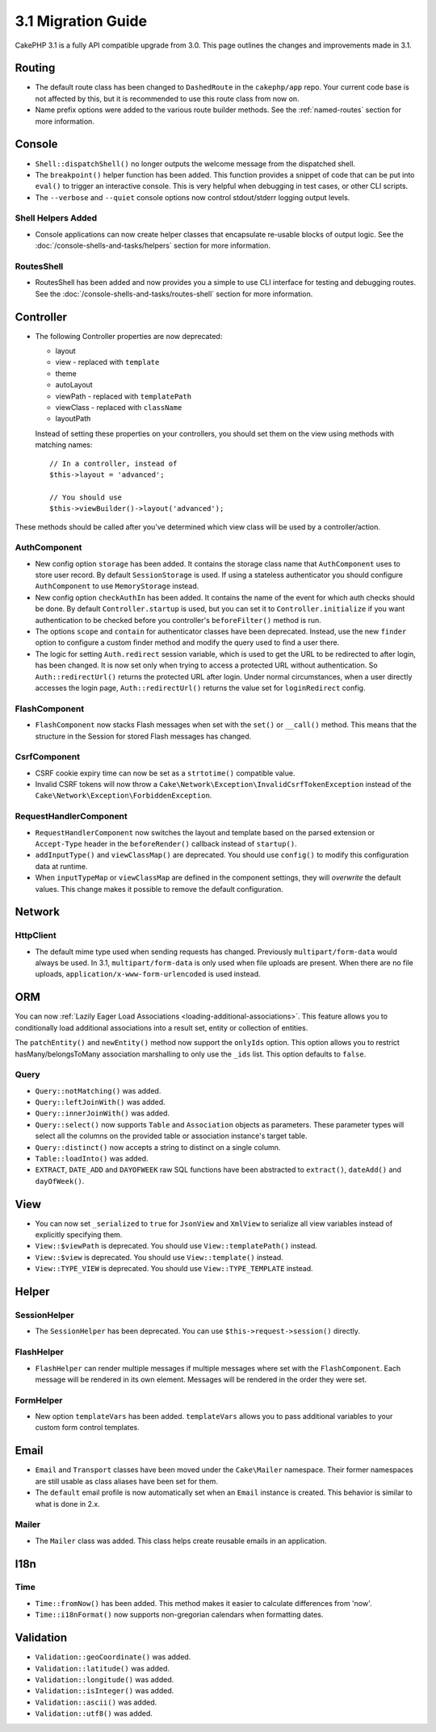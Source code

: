 3.1 Migration Guide
###################

CakePHP 3.1 is a fully API compatible upgrade from 3.0. This page outlines
the changes and improvements made in 3.1.

Routing
=======

- The default route class has been changed to ``DashedRoute`` in the
  ``cakephp/app`` repo. Your current code base is not affected by this, but it is
  recommended to use this route class from now on.
- Name prefix options were added to the various route builder methods. See the
  :ref:`named-routes` section for more information.

Console
=======

- ``Shell::dispatchShell()`` no longer outputs the welcome message from the
  dispatched shell.
- The ``breakpoint()`` helper function has been added. This function provides
  a snippet of code that can be put into ``eval()`` to trigger an interactive
  console. This is very helpful when debugging in test cases, or other CLI
  scripts.
- The ``--verbose`` and ``--quiet`` console options now control stdout/stderr
  logging output levels.

Shell Helpers Added
-------------------

- Console applications can now create helper classes that encapsulate re-usable
  blocks of output logic. See the :doc:`/console-shells-and-tasks/helpers` section
  for more information.

RoutesShell
-----------

- RoutesShell has been added and now provides you a simple to use CLI
  interface for testing and debugging routes. See the
  :doc:`/console-shells-and-tasks/routes-shell` section for more information.

Controller
==========

- The following Controller properties are now deprecated:

  * layout
  * view - replaced with ``template``
  * theme
  * autoLayout
  * viewPath - replaced with ``templatePath``
  * viewClass - replaced with ``className``
  * layoutPath

  Instead of setting these properties on your controllers, you should set them
  on the view using methods with matching names::

    // In a controller, instead of
    $this->layout = 'advanced';

    // You should use
    $this->viewBuilder()->layout('advanced');

These methods should be called after you've determined which view class will be
used by a controller/action.

AuthComponent
-------------

- New config option ``storage`` has been added. It contains the storage class name that
  ``AuthComponent`` uses to store user record. By default ``SessionStorage`` is used.
  If using a stateless authenticator you should configure ``AuthComponent`` to
  use ``MemoryStorage`` instead.
- New config option ``checkAuthIn`` has been added. It contains the name of the
  event for which auth checks should be done. By default ``Controller.startup``
  is used, but you can set it to ``Controller.initialize`` if you want
  authentication to be checked before you controller's ``beforeFilter()`` method
  is run.
- The options ``scope`` and ``contain`` for authenticator classes have been
  deprecated. Instead, use the new ``finder`` option to configure a custom finder
  method and modify the query used to find a user there.
- The logic for setting ``Auth.redirect`` session variable, which is used to get
  the URL to be redirected to after login, has been changed. It is now set only when
  trying to access a protected URL without authentication. So ``Auth::redirectUrl()``
  returns the protected URL after login. Under normal circumstances, when a user
  directly accesses the login page, ``Auth::redirectUrl()`` returns the value set
  for ``loginRedirect`` config.

FlashComponent
--------------

- ``FlashComponent`` now stacks Flash messages when set with the ``set()``
  or ``__call()`` method. This means that the structure in the Session for
  stored Flash messages has changed.

CsrfComponent
-------------

- CSRF cookie expiry time can now be set as a ``strtotime()`` compatible value.
- Invalid CSRF tokens will now throw
  a ``Cake\Network\Exception\InvalidCsrfTokenException`` instead of the
  ``Cake\Network\Exception\ForbiddenException``.

RequestHandlerComponent
-----------------------

- ``RequestHandlerComponent`` now switches the layout and template based on
  the parsed extension or ``Accept-Type`` header in the ``beforeRender()`` callback
  instead of ``startup()``.
- ``addInputType()`` and ``viewClassMap()`` are deprecated. You should use
  ``config()`` to modify this configuration data at runtime.
- When ``inputTypeMap`` or ``viewClassMap`` are defined in the component
  settings, they will *overwrite* the default values. This change makes it
  possible to remove the default configuration.

Network
=======

Http\Client
-----------

- The default mime type used when sending requests has changed. Previously
  ``multipart/form-data`` would always be used. In 3.1, ``multipart/form-data``
  is only used when file uploads are present. When there are no file uploads,
  ``application/x-www-form-urlencoded`` is used instead.

ORM
===

You can now :ref:`Lazily Eager Load Associations
<loading-additional-associations>`. This feature allows you to conditionally
load additional associations into a result set, entity or collection of
entities.

The ``patchEntity()`` and ``newEntity()`` method now support the ``onlyIds``
option. This option allows you to restrict hasMany/belongsToMany association
marshalling to only use the ``_ids`` list. This option defaults to ``false``.

Query
-----

- ``Query::notMatching()`` was added.
- ``Query::leftJoinWith()`` was added.
- ``Query::innerJoinWith()`` was added.
- ``Query::select()`` now supports ``Table`` and ``Association`` objects as
  parameters. These parameter types will select all the columns on the provided
  table or association instance's target table.
- ``Query::distinct()`` now accepts a string to distinct on a single column.
- ``Table::loadInto()`` was added.
- ``EXTRACT``, ``DATE_ADD`` and ``DAYOFWEEK`` raw SQL functions have been
  abstracted to ``extract()``, ``dateAdd()`` and ``dayOfWeek()``.


View
====

- You can now set ``_serialized`` to ``true`` for ``JsonView`` and ``XmlView``
  to serialize all view variables instead of explicitly specifying them.
- ``View::$viewPath`` is deprecated. You should use ``View::templatePath()``
  instead.
- ``View::$view`` is deprecated. You should use ``View::template()``
  instead.
- ``View::TYPE_VIEW`` is deprecated. You should use ``View::TYPE_TEMPLATE``
  instead.

Helper
======

SessionHelper
-------------

- The ``SessionHelper`` has been deprecated. You can use
  ``$this->request->session()`` directly.

FlashHelper
-----------

- ``FlashHelper`` can render multiple messages if multiple messages where
  set with the ``FlashComponent``. Each message will be rendered in its own
  element. Messages will be rendered in the order they were set.

FormHelper
----------

- New option ``templateVars`` has been added. ``templateVars`` allows you to
  pass additional variables to your custom form control templates.

Email
=====

- ``Email`` and ``Transport`` classes have been moved under the ``Cake\Mailer``
  namespace. Their former namespaces are still usable as class aliases have
  been set for them.
- The ``default`` email profile is now automatically set when an ``Email``
  instance is created. This behavior is similar to what is done in 2.x.

Mailer
------

- The ``Mailer`` class was added. This class helps create reusable emails in an
  application.

I18n
====

Time
----

- ``Time::fromNow()`` has been added. This method makes it easier to calculate
  differences from 'now'.
- ``Time::i18nFormat()`` now supports non-gregorian calendars when formatting
  dates.

Validation
==========

- ``Validation::geoCoordinate()`` was added.
- ``Validation::latitude()`` was added.
- ``Validation::longitude()`` was added.
- ``Validation::isInteger()`` was added.
- ``Validation::ascii()`` was added.
- ``Validation::utf8()`` was added.
